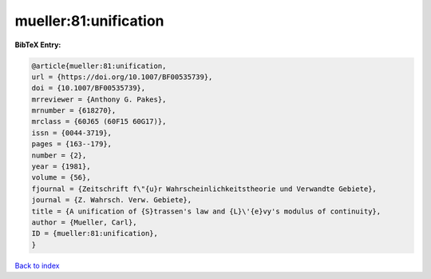 mueller:81:unification
======================

.. :cite:t:`mueller:81:unification`

.. bibliography:: ../../All.bib

**BibTeX Entry:**

.. code-block:: bibtex

   @article{mueller:81:unification,
   url = {https://doi.org/10.1007/BF00535739},
   doi = {10.1007/BF00535739},
   mrreviewer = {Anthony G. Pakes},
   mrnumber = {618270},
   mrclass = {60J65 (60F15 60G17)},
   issn = {0044-3719},
   pages = {163--179},
   number = {2},
   year = {1981},
   volume = {56},
   fjournal = {Zeitschrift f\"{u}r Wahrscheinlichkeitstheorie und Verwandte Gebiete},
   journal = {Z. Wahrsch. Verw. Gebiete},
   title = {A unification of {S}trassen's law and {L}\'{e}vy's modulus of continuity},
   author = {Mueller, Carl},
   ID = {mueller:81:unification},
   }

`Back to index <../index>`_
